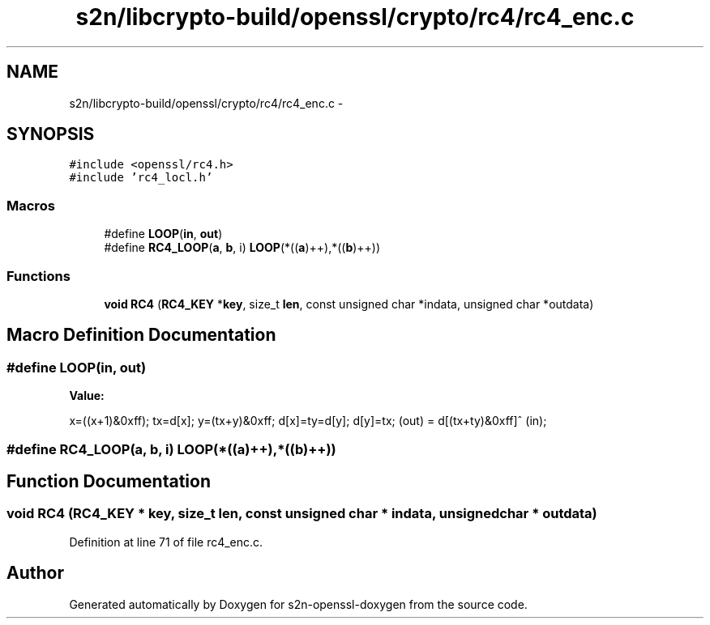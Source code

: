 .TH "s2n/libcrypto-build/openssl/crypto/rc4/rc4_enc.c" 3 "Thu Jun 30 2016" "s2n-openssl-doxygen" \" -*- nroff -*-
.ad l
.nh
.SH NAME
s2n/libcrypto-build/openssl/crypto/rc4/rc4_enc.c \- 
.SH SYNOPSIS
.br
.PP
\fC#include <openssl/rc4\&.h>\fP
.br
\fC#include 'rc4_locl\&.h'\fP
.br

.SS "Macros"

.in +1c
.ti -1c
.RI "#define \fBLOOP\fP(\fBin\fP,  \fBout\fP)"
.br
.ti -1c
.RI "#define \fBRC4_LOOP\fP(\fBa\fP,  \fBb\fP,  i)   \fBLOOP\fP(*((\fBa\fP)++),*((\fBb\fP)++))"
.br
.in -1c
.SS "Functions"

.in +1c
.ti -1c
.RI "\fBvoid\fP \fBRC4\fP (\fBRC4_KEY\fP *\fBkey\fP, size_t \fBlen\fP, const unsigned char *indata, unsigned char *outdata)"
.br
.in -1c
.SH "Macro Definition Documentation"
.PP 
.SS "#define LOOP(\fBin\fP, \fBout\fP)"
\fBValue:\fP
.PP
.nf
x=((x+1)&0xff); \
                tx=d[x]; \
                y=(tx+y)&0xff; \
                d[x]=ty=d[y]; \
                d[y]=tx; \
                (out) = d[(tx+ty)&0xff]^ (in);
.fi
.SS "#define RC4_LOOP(\fBa\fP, \fBb\fP, i)   \fBLOOP\fP(*((\fBa\fP)++),*((\fBb\fP)++))"

.SH "Function Documentation"
.PP 
.SS "\fBvoid\fP RC4 (\fBRC4_KEY\fP * key, size_t len, const unsigned char * indata, unsigned char * outdata)"

.PP
Definition at line 71 of file rc4_enc\&.c\&.
.SH "Author"
.PP 
Generated automatically by Doxygen for s2n-openssl-doxygen from the source code\&.
